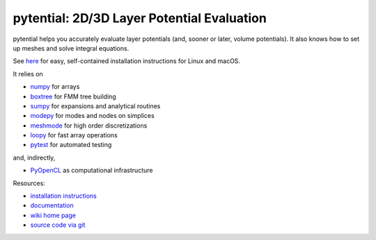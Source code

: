 pytential: 2D/3D Layer Potential Evaluation
===========================================

.. image:: https://gitlab.tiker.net/inducer/pytential/badges/master/pipeline.svg
    :alt: Gitlab Build Status
    :target: https://gitlab.tiker.net/inducer/pytential/commits/master
.. image:: https://github.com/inducer/pytential/workflows/CI/badge.svg?branch=master&event=push
    :alt: Github Build Status
    :target: https://github.com/inducer/pytential/actions?query=branch%3Amaster+workflow%3ACI+event%3Apush
.. image:: https://badge.fury.io/py/pytential.png
    :alt: Python Package Index Release Page
    :target: https://pypi.org/project/pytential/

pytential helps you accurately evaluate layer
potentials (and, sooner or later, volume potentials).
It also knows how to set up meshes and solve integral
equations.

See `here <https://documen.tician.de/pytential/misc.html#installing-pytential>`_
for easy, self-contained installation instructions for Linux and macOS.

It relies on

* `numpy <https://pypi.org/project/numpy>`_ for arrays
* `boxtree <https://pypi.org/project/boxtree>`_ for FMM tree building
* `sumpy <https://pypi.org/project/sumpy>`_ for expansions and analytical routines
* `modepy <https://pypi.org/project/modepy>`_ for modes and nodes on simplices
* `meshmode <https://pypi.org/project/meshmode>`_ for high order discretizations
* `loopy <https://pypi.org/project/loopy>`_ for fast array operations
* `pytest <https://pypi.org/project/pytest>`_ for automated testing

and, indirectly,

* `PyOpenCL <https://pypi.org/project/pyopencl>`_ as computational infrastructure

.. image:: https://badge.fury.io/py/pytential.png
    :target: https://pypi.org/project/pytential

Resources:

* `installation instructions <https://documen.tician.de/pytential/misc.html#installing-pytential>`_
* `documentation <https://documen.tician.de/pytential>`_
* `wiki home page <https://wiki.tiker.net/Pytential>`_
* `source code via git <https://github.com/inducer/pytential>`_
